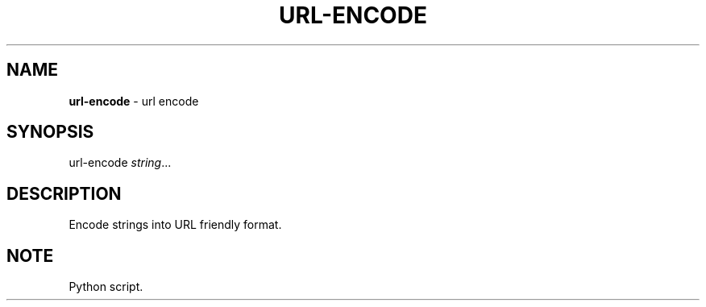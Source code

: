 .\" generated with Ronn/v0.7.3
.\" http://github.com/rtomayko/ronn/tree/0.7.3
.
.TH "URL\-ENCODE" "1" "August 2020" "" ""
.
.SH "NAME"
\fBurl\-encode\fR \- url encode
.
.SH "SYNOPSIS"
url\-encode \fIstring\fR\.\.\.
.
.SH "DESCRIPTION"
Encode strings into URL friendly format\.
.
.SH "NOTE"
Python script\.
